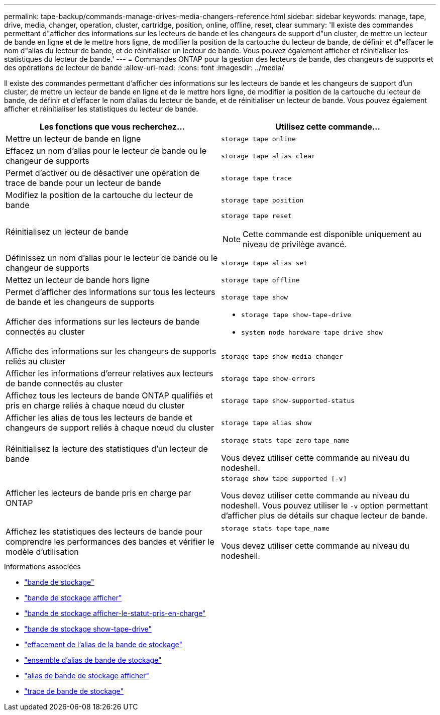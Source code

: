 ---
permalink: tape-backup/commands-manage-drives-media-changers-reference.html 
sidebar: sidebar 
keywords: manage, tape, drive, media, changer, operation, cluster, cartridge, position, online, offline, reset, clear 
summary: 'Il existe des commandes permettant d"afficher des informations sur les lecteurs de bande et les changeurs de support d"un cluster, de mettre un lecteur de bande en ligne et de le mettre hors ligne, de modifier la position de la cartouche du lecteur de bande, de définir et d"effacer le nom d"alias du lecteur de bande, et de réinitialiser un lecteur de bande. Vous pouvez également afficher et réinitialiser les statistiques du lecteur de bande.' 
---
= Commandes ONTAP pour la gestion des lecteurs de bande, des changeurs de supports et des opérations de lecteur de bande
:allow-uri-read: 
:icons: font
:imagesdir: ../media/


[role="lead"]
Il existe des commandes permettant d'afficher des informations sur les lecteurs de bande et les changeurs de support d'un cluster, de mettre un lecteur de bande en ligne et de le mettre hors ligne, de modifier la position de la cartouche du lecteur de bande, de définir et d'effacer le nom d'alias du lecteur de bande, et de réinitialiser un lecteur de bande. Vous pouvez également afficher et réinitialiser les statistiques du lecteur de bande.

|===
| Les fonctions que vous recherchez... | Utilisez cette commande... 


 a| 
Mettre un lecteur de bande en ligne
 a| 
`storage tape online`



 a| 
Effacez un nom d'alias pour le lecteur de bande ou le changeur de supports
 a| 
`storage tape alias clear`



 a| 
Permet d'activer ou de désactiver une opération de trace de bande pour un lecteur de bande
 a| 
`storage tape trace`



 a| 
Modifiez la position de la cartouche du lecteur de bande
 a| 
`storage tape position`



 a| 
Réinitialisez un lecteur de bande
 a| 
`storage tape reset`

[NOTE]
====
Cette commande est disponible uniquement au niveau de privilège avancé.

====


 a| 
Définissez un nom d'alias pour le lecteur de bande ou le changeur de supports
 a| 
`storage tape alias set`



 a| 
Mettez un lecteur de bande hors ligne
 a| 
`storage tape offline`



 a| 
Permet d'afficher des informations sur tous les lecteurs de bande et les changeurs de supports
 a| 
`storage tape show`



 a| 
Afficher des informations sur les lecteurs de bande connectés au cluster
 a| 
* `storage tape show-tape-drive`
* `system node hardware tape drive show`




 a| 
Affiche des informations sur les changeurs de supports reliés au cluster
 a| 
`storage tape show-media-changer`



 a| 
Afficher les informations d'erreur relatives aux lecteurs de bande connectés au cluster
 a| 
`storage tape show-errors`



 a| 
Affichez tous les lecteurs de bande ONTAP qualifiés et pris en charge reliés à chaque nœud du cluster
 a| 
`storage tape show-supported-status`



 a| 
Afficher les alias de tous les lecteurs de bande et changeurs de support reliés à chaque nœud du cluster
 a| 
`storage tape alias show`



 a| 
Réinitialisez la lecture des statistiques d'un lecteur de bande
 a| 
`storage stats tape zero` `tape_name`

Vous devez utiliser cette commande au niveau du nodeshell.



 a| 
Afficher les lecteurs de bande pris en charge par ONTAP
 a| 
`storage show tape supported [-v]`

Vous devez utiliser cette commande au niveau du nodeshell. Vous pouvez utiliser le `-v` option permettant d'afficher plus de détails sur chaque lecteur de bande.



 a| 
Affichez les statistiques des lecteurs de bande pour comprendre les performances des bandes et vérifier le modèle d'utilisation
 a| 
`storage stats tape` `tape_name`

Vous devez utiliser cette commande au niveau du nodeshell.

|===
.Informations associées
* link:https://docs.netapp.com/us-en/ontap-cli/search.html?q=storage+tape["bande de stockage"^]
* link:https://docs.netapp.com/us-en/ontap-cli/storage-tape-show.html["bande de stockage afficher"^]
* link:https://docs.netapp.com/us-en/ontap-cli/storage-tape-show-supported-status.html["bande de stockage afficher-le-statut-pris-en-charge"^]
* link:https://docs.netapp.com/us-en/ontap-cli/storage-tape-show-tape-drive.html["bande de stockage show-tape-drive"^]
* link:https://docs.netapp.com/us-en/ontap-cli/storage-tape-alias-clear.html["effacement de l'alias de la bande de stockage"^]
* link:https://docs.netapp.com/us-en/ontap-cli/storage-tape-alias-set.html["ensemble d'alias de bande de stockage"^]
* link:https://docs.netapp.com/us-en/ontap-cli/storage-tape-alias-show.html["alias de bande de stockage afficher"^]
* link:https://docs.netapp.com/us-en/ontap-cli/storage-tape-trace.html["trace de bande de stockage"^]

